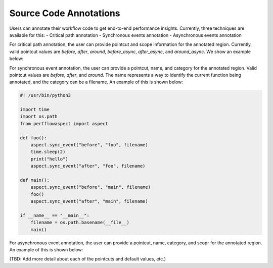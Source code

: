 .. # Copyright 2021 Lawrence Livermore National Security, LLC and other
   # PerfFlowAspect Project Developers. See the top-level LICENSE file for
   # details.
   #
   # SPDX-License-Identifier: LGPL-3.0

#######################
Source Code Annotations
#######################

Users can annotate their workflow code to get end-to-end performance insights.
Currently, three techniques are available for this:
- Critical path annotation
- Synchronous events annotation
- Asynchronous events annotation

For critical path annotation, the user can provide pointcut and scope 
information for the annotated region. Currently, valid pointcut values are 
`before`, `after`, `around`, `before_async`, `after_async`, and `around_async`. 
We show an example below:


For synchronous event annotation, the user can provide a pointcut, name,
and category for the annotated region. Valid pointcut values are `before`,
`after`, and `around`. The name represents a way to identify the current function
being annotated, and the category can be a filename. 
An example of this is shown below:

.. code-block:: python   

    #! /usr/bin/python3                                                                
                                                                                   
    import time                                                                        
    import os.path                                                                     
    from perfflowaspect import aspect                                                  
                                                                                   
    def foo():                                                                         
        aspect.sync_event("before", "foo", filename)                                   
        time.sleep(2)                                                                  
        print("hello")                                                                 
        aspect.sync_event("after", "foo", filename)                                    
                                                                                   
    def main():                                                                        
        aspect.sync_event("before", "main", filename)                                  
        foo()                                                                          
        aspect.sync_event("after", "main", filename)                                   
                                                                                   
    if __name__ == "__main__":                                                         
        filename = os.path.basename(__file__)                                          
        main() 


For asynchronous event annotation, the user can provide a pointcut, name,
category, and scopr for the annotated region. An example of this is shown below:



(TBD: Add more detail about each of the pointcuts and default values, etc.)
